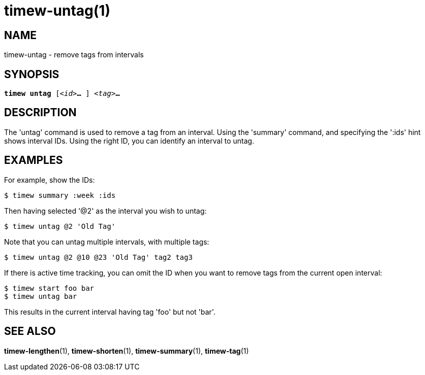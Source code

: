 = timew-untag(1)

== NAME
timew-untag - remove tags from intervals

== SYNOPSIS
[verse]
*timew untag* [_<id>_**...** ] _<tag>_**...**

== DESCRIPTION
The 'untag' command is used to remove a tag from an interval.
Using the 'summary' command, and specifying the ':ids' hint shows interval IDs.
Using the right ID, you can identify an interval to untag.

== EXAMPLES
For example, show the IDs:

    $ timew summary :week :ids

Then having selected '@2' as the interval you wish to untag:

    $ timew untag @2 'Old Tag'

Note that you can untag multiple intervals, with multiple tags:

    $ timew untag @2 @10 @23 'Old Tag' tag2 tag3

If there is active time tracking, you can omit the ID when you want to remove tags from the current open interval:

    $ timew start foo bar
    $ timew untag bar

This results in the current interval having tag 'foo' but not 'bar'.

== SEE ALSO
**timew-lengthen**(1),
**timew-shorten**(1),
**timew-summary**(1),
**timew-tag**(1)
